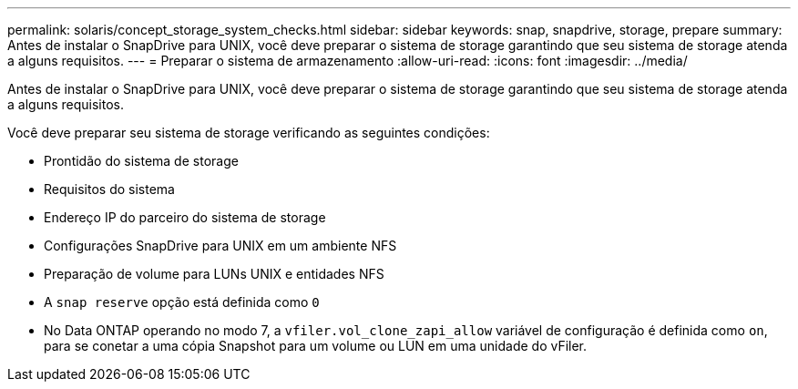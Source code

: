 ---
permalink: solaris/concept_storage_system_checks.html 
sidebar: sidebar 
keywords: snap, snapdrive, storage, prepare 
summary: Antes de instalar o SnapDrive para UNIX, você deve preparar o sistema de storage garantindo que seu sistema de storage atenda a alguns requisitos. 
---
= Preparar o sistema de armazenamento
:allow-uri-read: 
:icons: font
:imagesdir: ../media/


[role="lead"]
Antes de instalar o SnapDrive para UNIX, você deve preparar o sistema de storage garantindo que seu sistema de storage atenda a alguns requisitos.

Você deve preparar seu sistema de storage verificando as seguintes condições:

* Prontidão do sistema de storage
* Requisitos do sistema
* Endereço IP do parceiro do sistema de storage
* Configurações SnapDrive para UNIX em um ambiente NFS
* Preparação de volume para LUNs UNIX e entidades NFS
* A `snap reserve` opção está definida como `0`
* No Data ONTAP operando no modo 7, a `vfiler.vol_clone_zapi_allow` variável de configuração é definida como `on`, para se conetar a uma cópia Snapshot para um volume ou LUN em uma unidade do vFiler.

